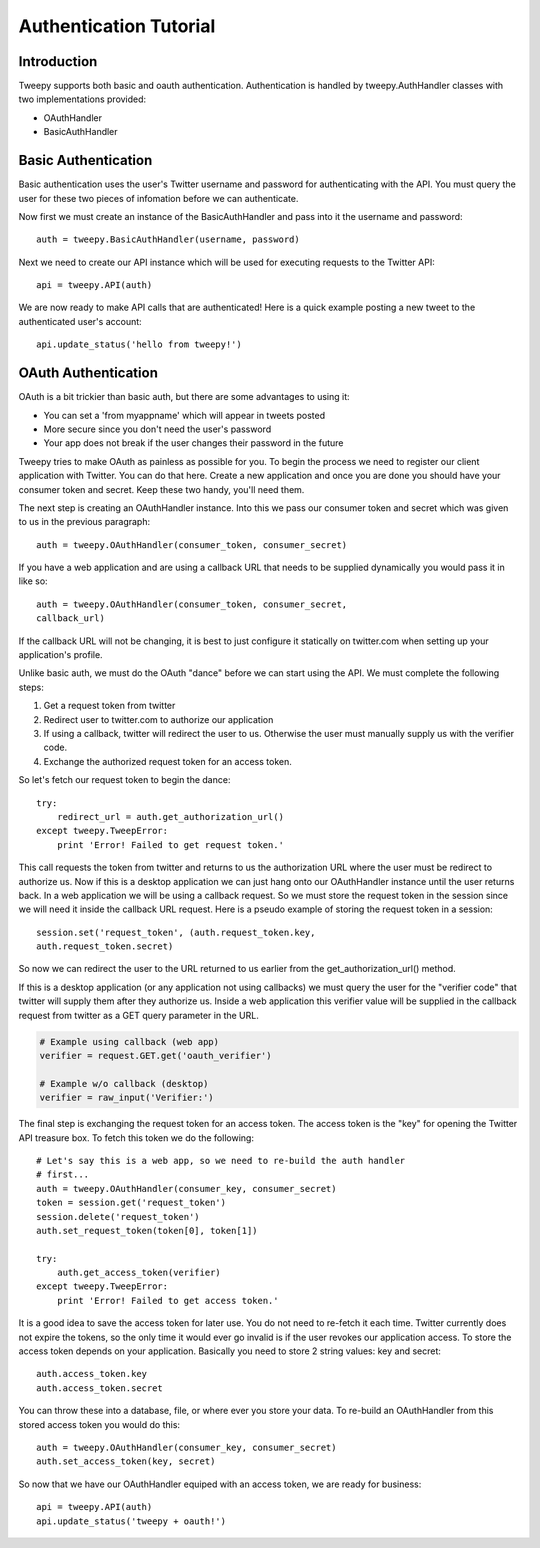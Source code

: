 .. _auth_tutorial:


***********************
Authentication Tutorial
***********************

Introduction
============

Tweepy supports both basic and oauth authentication. Authentication is
handled by tweepy.AuthHandler classes with two implementations
provided:

* OAuthHandler

* BasicAuthHandler 

Basic Authentication
====================

Basic authentication uses the user's Twitter username and password for
authenticating with the API. You must query the user for these two
pieces of infomation before we can authenticate.

Now first we must create an instance of the BasicAuthHandler and pass
into it the username and password::

   auth = tweepy.BasicAuthHandler(username, password)

Next we need to create our API instance which will be used for
executing requests to the Twitter API::

   api = tweepy.API(auth)

We are now ready to make API calls that are authenticated! Here is a
quick example posting a new tweet to the authenticated user's account::

   api.update_status('hello from tweepy!')

OAuth Authentication
====================

OAuth is a bit trickier than basic auth, but there are some advantages
to using it:

* You can set a 'from myappname' which will appear in tweets
  posted

* More secure since you don't need the user's password

* Your app does not break if the user changes their password in
  the future

Tweepy tries to make OAuth as painless as possible for you. To begin
the process we need to register our client application with
Twitter. You can do that here. Create a new application and once you
are done you should have your consumer token and secret. Keep these
two handy, you'll need them.

The next step is creating an OAuthHandler instance. Into this we pass
our consumer token and secret which was given to us in the previous
paragraph::

   auth = tweepy.OAuthHandler(consumer_token, consumer_secret)

If you have a web application and are using a callback URL that needs
to be supplied dynamically you would pass it in like so::

   auth = tweepy.OAuthHandler(consumer_token, consumer_secret,
   callback_url)

If the callback URL will not be changing, it is best to just configure
it statically on twitter.com when setting up your application's
profile.

Unlike basic auth, we must do the OAuth "dance" before we can start
using the API. We must complete the following steps:

#. Get a request token from twitter

#. Redirect user to twitter.com to authorize our application

#. If using a callback, twitter will redirect the user to
   us. Otherwise the user must manually supply us with the verifier
   code.

#. Exchange the authorized request token for an access token. 

So let's fetch our request token to begin the dance::

   try:
       redirect_url = auth.get_authorization_url()
   except tweepy.TweepError:
       print 'Error! Failed to get request token.'

This call requests the token from twitter and returns to us the
authorization URL where the user must be redirect to authorize us. Now
if this is a desktop application we can just hang onto our
OAuthHandler instance until the user returns back. In a web
application we will be using a callback request. So we must store the
request token in the session since we will need it inside the callback
URL request. Here is a pseudo example of storing the request token in
a session::

   session.set('request_token', (auth.request_token.key,
   auth.request_token.secret)

So now we can redirect the user to the URL returned to us earlier from
the get_authorization_url() method.

If this is a desktop application (or any application not using
callbacks) we must query the user for the "verifier code" that twitter
will supply them after they authorize us. Inside a web application
this verifier value will be supplied in the callback request from
twitter as a GET query parameter in the URL.

.. code-block :: python

   # Example using callback (web app)
   verifier = request.GET.get('oauth_verifier')
   
   # Example w/o callback (desktop)
   verifier = raw_input('Verifier:')

The final step is exchanging the request token for an access
token. The access token is the "key" for opening the Twitter API
treasure box. To fetch this token we do the following::

   # Let's say this is a web app, so we need to re-build the auth handler
   # first...
   auth = tweepy.OAuthHandler(consumer_key, consumer_secret)
   token = session.get('request_token')
   session.delete('request_token')
   auth.set_request_token(token[0], token[1])
   
   try:
       auth.get_access_token(verifier)
   except tweepy.TweepError:
       print 'Error! Failed to get access token.'
   
It is a good idea to save the access token for later use. You do not
need to re-fetch it each time. Twitter currently does not expire the
tokens, so the only time it would ever go invalid is if the user
revokes our application access. To store the access token depends on
your application. Basically you need to store 2 string values: key and
secret::

   auth.access_token.key
   auth.access_token.secret

You can throw these into a database, file, or where ever you store
your data. To re-build an OAuthHandler from this stored access token
you would do this::

   auth = tweepy.OAuthHandler(consumer_key, consumer_secret)
   auth.set_access_token(key, secret)

So now that we have our OAuthHandler equiped with an access token, we
are ready for business::

   api = tweepy.API(auth)
   api.update_status('tweepy + oauth!')
